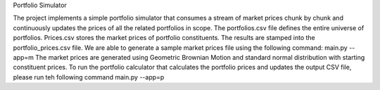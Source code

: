 Portfolio Simulator

The project implements a simple portfolio simulator that consumes a stream of market prices chunk by chunk and continuously updates the prices of all the related portfolios in scope. 
The portfolios.csv file defines the entire universe of portfolios. 
Prices.csv stores the market prices of portfolio constituents. 
The results are stamped into the portfolio_prices.csv file.
We are able to generate a sample market prices file using the following command:
main.py --app=m
The market prices are generated using Geometric Brownian Motion and standard normal distribution with starting constituent prices. 
To run the portfolio calculator that calculates the portfolio prices and updates the output CSV file, please run teh following command
main.py --app=p
